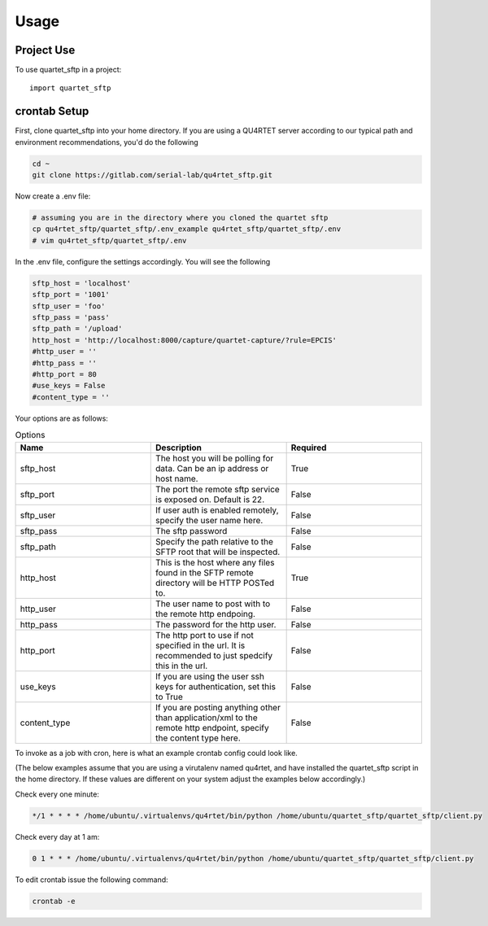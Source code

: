=====
Usage
=====

Project Use
-----------

To use quartet_sftp in a project::

    import quartet_sftp

crontab Setup
-------------
First, clone quartet_sftp into your home directory.  If you are using a
QU4RTET server according to our typical path and environment recommendations,
you'd do the following

.. code-block:: text

    cd ~
    git clone https://gitlab.com/serial-lab/qu4rtet_sftp.git

Now create a .env file:

.. code-block:: text

    # assuming you are in the directory where you cloned the quartet sftp
    cp qu4rtet_sftp/quartet_sftp/.env_example qu4rtet_sftp/quartet_sftp/.env
    # vim qu4rtet_sftp/quartet_sftp/.env

In the .env file, configure the settings accordingly.  You will see the following

.. code-block:: text

    sftp_host = 'localhost'
    sftp_port = '1001'
    sftp_user = 'foo'
    sftp_pass = 'pass'
    sftp_path = '/upload'
    http_host = 'http://localhost:8000/capture/quartet-capture/?rule=EPCIS'
    #http_user = ''
    #http_pass = ''
    #http_port = 80
    #use_keys = False
    #content_type = ''

Your options are as follows:

.. list-table:: Options
    :widths: 33 33 33
    :header-rows: 1

    * - Name
      - Description
      - Required
    * - sftp_host
      - The host you will be polling for data.  Can be an ip address or host name.
      - True
    * - sftp_port
      - The port the remote sftp service is exposed on.  Default is 22.
      - False
    * - sftp_user
      - If user auth is enabled remotely, specify the user name here.
      - False
    * - sftp_pass
      - The sftp password
      - False
    * - sftp_path
      - Specify the path relative to the SFTP root that will be inspected.
      - False
    * - http_host
      - This is the host where any files found in the SFTP remote directory will be HTTP POSTed to.
      - True
    * - http_user
      - The user name to post with to the remote http endpoing.
      - False
    * - http_pass
      - The password for the http user.
      - False
    * - http_port
      - The http port to use if not specified in the url.  It is recommended to just spedcify this in the url.
      - False
    * - use_keys
      - If you are using the user ssh keys for authentication, set this to True
      - False
    * - content_type
      - If you are posting anything other than application/xml to the remote http endpoint, specify the content type here.
      - False




To invoke as a job with cron, here is what an example crontab config
could look like.

(The below examples assume that you are using a virutalenv named qu4rtet,
and have installed the quartet_sftp script in the home directory.  If these
values are different on your system adjust the examples below accordingly.)


Check every one minute:

.. code-block:: text

    */1 * * * * /home/ubuntu/.virtualenvs/qu4rtet/bin/python /home/ubuntu/quartet_sftp/quartet_sftp/client.py

Check every day at 1 am:

.. code-block:: text

    0 1 * * * /home/ubuntu/.virtualenvs/qu4rtet/bin/python /home/ubuntu/quartet_sftp/quartet_sftp/client.py

To edit crontab issue the following command:

.. code-block:: text

    crontab -e
